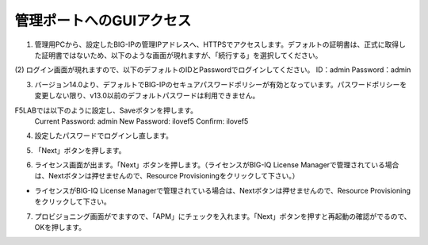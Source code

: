 管理ポートへのGUIアクセス
===========================

(1)	管理用PCから、設定したBIG-IPの管理IPアドレスへ、HTTPSでアクセスします。デフォルトの証明書は、正式に取得した証明書ではないため、以下のような画面が現れますが、「続行する」を選択してください。

.. image:: images/mod2-1-1.png
   :scale: 40%

(2)	ログイン画面が現れますので、以下のデフォルトのIDとPasswordでログインしてください。
ID：admin
Password：admin

.. image:: images/mod2-1-2.png
   :scale: 40%

(3)	バージョン14.0より、デフォルトでBIG-IPのセキュアパスワードポリシーが有効となっています。パスワードポリシーを変更しない限り、v13.0以前のデフォルトパスワードは利用できません。

F5LABでは以下のように設定し、Saveボタンを押します。
   Current Password: admin
   New Password: ilovef5
   Confirm: ilovef5

.. image:: images/mod2-1-3.png
   :scale: 40%

(4)	設定したパスワードでログインし直します。

.. image:: images/mod2-1-4.png
   :scale: 40%

(5)	「Next」ボタンを押します。

.. image:: images/mod2-1-5.png
   :scale: 40%

(6)	ライセンス画面が出ます。「Next」ボタンを押します。（ライセンスがBIG-IQ License Managerで管理されている場合は、Nextボタンは押せませんので、Resource Provisioningをクリックして下さい。）

.. image:: images/mod2-1-6.png
   :scale: 40%

   ~中略~

.. image:: images/mod2-1-7.png
   :scale: 40%

- ライセンスがBIG-IQ License Managerで管理されている場合は、Nextボタンは押せませんので、Resource Provisioningをクリックして下さい。

(7)	プロビジョニング画面がでますので、「APM」にチェックを入れます。「Next」ボタンを押すと再起動の確認がでるので、OKを押します。

.. image:: images/mod2-1-8.png
   :scale: 40%